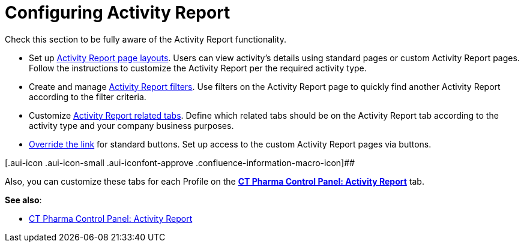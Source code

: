 = Configuring Activity Report

Check this section to be fully aware of the Activity Report
functionality.

* Set up xref:activity-layout-settings[Activity Report page
layouts].
Users can view activity's details using standard pages or custom
Activity Report pages. Follow the instructions to customize the Activity
Report per the required activity type.
* Create and
manage xref:create-a-new-filter-for-the-activities-list[Activity
Report filters].
Use filters on the Activity Report page to quickly find another Activity
Report according to the filter criteria.
* Customize xref:activity-report-tab-settings[Activity Report
related tabs].
Define which related tabs should be on the Activity Report tab according
to the activity type and your company business purposes.
* xref:override-basic-actions-for-activity[Override the link] for
standard buttons.
Set up access to the custom Activity Report pages via buttons.

[.aui-icon .aui-icon-small .aui-iconfont-approve .confluence-information-macro-icon]##

Also, you can customize these tabs for each Profile on
the *xref:ct-pharma-control-panel-activity-report[CT Pharma Control
Panel: Activity Report]* tab.

*See also*:

* xref:ct-pharma-control-panel-activity-report[CT Pharma Control
Panel: Activity Report]
